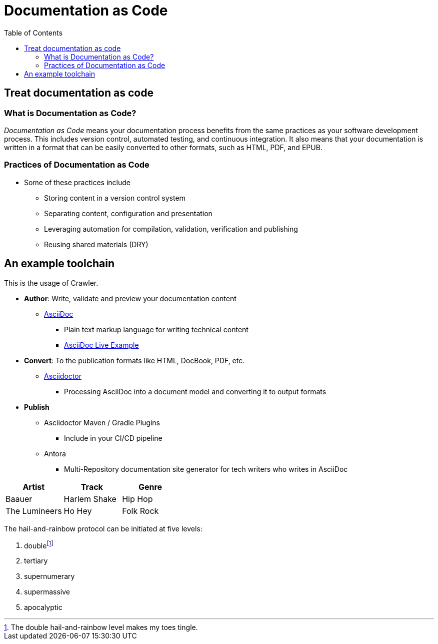 = Documentation as Code
:toc: auto

== Treat documentation as code

=== What is Documentation as Code?
_Documentation as Code_ means your documentation process benefits from the same practices as your software development process. This includes version control, automated testing, and continuous integration. It also means that your documentation is written in a format that can be easily converted to other formats, such as HTML, PDF, and EPUB. 

=== Practices of Documentation as Code

* Some of these practices include
** Storing content in a version control system
** Separating content, configuration and presentation
** Leveraging automation for compilation, validation, verification and publishing
** Reusing shared materials (DRY)


== An example toolchain

This is the usage of Crawler.

* *Author*: Write, validate and preview your documentation content
** http://asciidoc.org/[AsciiDoc]
*** Plain text markup language for writing technical content
*** https://asciidoclive.com/edit/scratch/1[AsciiDoc Live Example]
* *Convert*: To the publication formats like HTML, DocBook, PDF, etc.
** https://asciidoctor.org/[Asciidoctor]
*** Processing AsciiDoc into a document model and converting it to output formats
* *Publish*
** Asciidoctor Maven / Gradle Plugins
*** Include in your CI/CD pipeline
** Antora
*** Multi-Repository documentation site generator for tech writers who writes in AsciiDoc

[%header,format=csv]
|===
Artist,Track,Genre
Baauer,Harlem Shake,Hip Hop
The Lumineers,Ho Hey,Folk Rock
|===


The hail-and-rainbow protocol can be initiated at five levels:

. doublefootnote:[The double hail-and-rainbow level makes my toes tingle.]
. tertiary
. supernumerary
. supermassive
. apocalyptic
